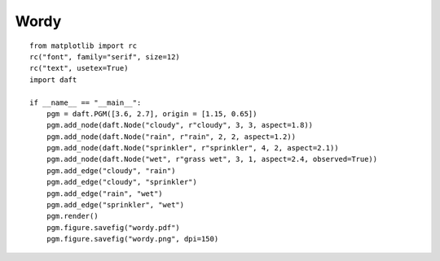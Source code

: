 .. _wordy:

Wordy
========

.. figure:: /_static/examples/wordy.png

::

    from matplotlib import rc
    rc("font", family="serif", size=12)
    rc("text", usetex=True)
    import daft
    
    if __name__ == "__main__":
        pgm = daft.PGM([3.6, 2.7], origin = [1.15, 0.65])
        pgm.add_node(daft.Node("cloudy", r"cloudy", 3, 3, aspect=1.8))
        pgm.add_node(daft.Node("rain", r"rain", 2, 2, aspect=1.2))
        pgm.add_node(daft.Node("sprinkler", r"sprinkler", 4, 2, aspect=2.1))
        pgm.add_node(daft.Node("wet", r"grass wet", 3, 1, aspect=2.4, observed=True))
        pgm.add_edge("cloudy", "rain")
        pgm.add_edge("cloudy", "sprinkler")
        pgm.add_edge("rain", "wet")
        pgm.add_edge("sprinkler", "wet")
        pgm.render()
        pgm.figure.savefig("wordy.pdf")
        pgm.figure.savefig("wordy.png", dpi=150)
    

